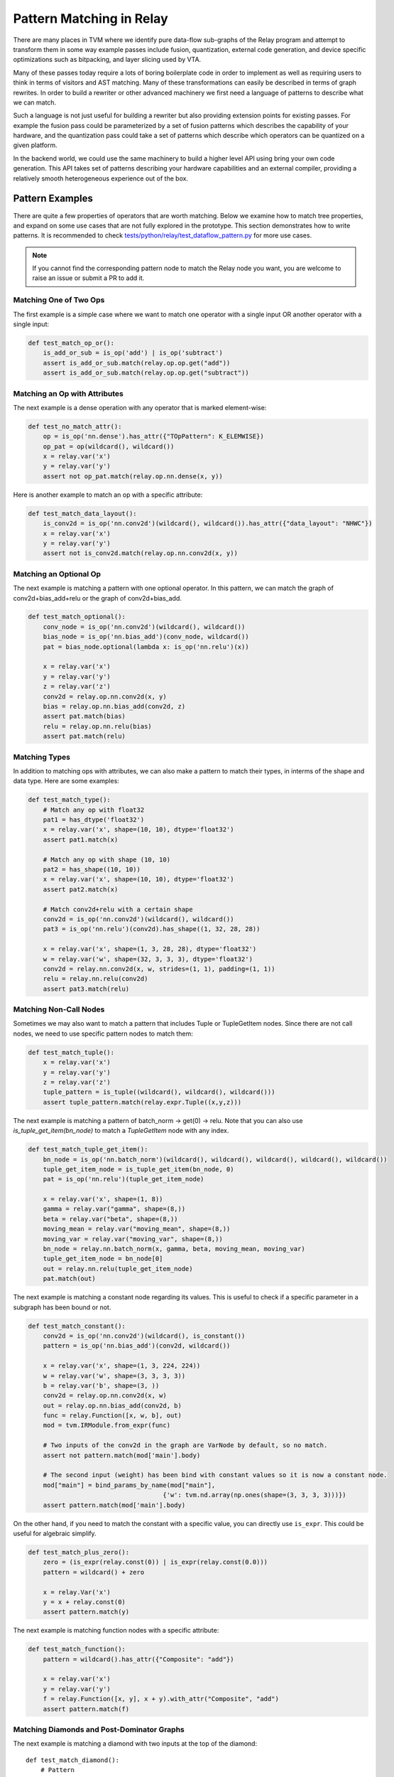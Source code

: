 ..  Licensed to the Apache Software Foundation (ASF) under one
    or more contributor license agreements.  See the NOTICE file
    distributed with this work for additional information
    regarding copyright ownership.  The ASF licenses this file
    to you under the Apache License, Version 2.0 (the
    "License"); you may not use this file except in compliance
    with the License.  You may obtain a copy of the License at

..    http://www.apache.org/licenses/LICENSE-2.0

..  Unless required by applicable law or agreed to in writing,
    software distributed under the License is distributed on an
    "AS IS" BASIS, WITHOUT WARRANTIES OR CONDITIONS OF ANY
    KIND, either express or implied.  See the License for the
    specific language governing permissions and limitations
    under the License.


=========================
Pattern Matching in Relay
=========================

There are many places in TVM where we identify pure data-flow sub-graphs of the Relay program and attempt to transform them in some way example passes include fusion, quantization, external code generation, and device specific optimizations such as bitpacking, and layer slicing used by VTA.

Many of these passes today require a lots of boring boilerplate code in order to implement as well as requiring users to think in terms of visitors and AST matching. Many of these transformations can easily be described in terms of graph rewrites. In order to build a rewriter or other advanced machinery we first need a language of patterns to describe what we can match.

Such a language is not just useful for building a rewriter but also providing extension points for existing passes. For example the fusion pass could be parameterized by a set of fusion patterns which describes the capability of your hardware, and the quantization pass could take a set of patterns which describe which operators can be quantized on a given platform.

In the backend world, we could use the same machinery to build a higher level API using bring your own code generation. This API takes set of patterns describing your hardware capabilities and an external compiler, providing a relatively smooth heterogeneous experience out of the box.

Pattern Examples
================

There are quite a few properties of operators that are worth matching. Below we examine how to match tree properties, and expand on some use cases that are not fully explored in the prototype. This section
demonstrates how to write patterns. It is recommended to check `tests/python/relay/test_dataflow_pattern.py`_
for more use cases.

.. _tests/python/relay/test_dataflow_pattern.py: https://github.com/apache/incubator-tvm/blob/main/tests/python/relay/test_dataflow_pattern.py

.. note::

    If you cannot find the corresponding pattern node to match the Relay node you want,
    you are welcome to raise an issue or submit a PR to add it.

Matching One of Two Ops
***********************

The first example is a simple case where we want to match one operator with a single input OR
another operator with a single input:

.. code-block:: python

    def test_match_op_or():
        is_add_or_sub = is_op('add') | is_op('subtract')
        assert is_add_or_sub.match(relay.op.op.get("add"))
        assert is_add_or_sub.match(relay.op.op.get("subtract"))


Matching an Op with Attributes
******************************

The next example is a dense operation with any operator that is marked element-wise:

.. code-block:: python

    def test_no_match_attr():
        op = is_op('nn.dense').has_attr({"TOpPattern": K_ELEMWISE})
        op_pat = op(wildcard(), wildcard())
        x = relay.var('x')
        y = relay.var('y')
        assert not op_pat.match(relay.op.nn.dense(x, y))

Here is another example to match an op with a specific attribute:

.. code-block:: python

    def test_match_data_layout():
        is_conv2d = is_op('nn.conv2d')(wildcard(), wildcard()).has_attr({"data_layout": "NHWC"})
        x = relay.var('x')
        y = relay.var('y')
        assert not is_conv2d.match(relay.op.nn.conv2d(x, y))


Matching an Optional Op
***********************

The next example is matching a pattern with one optional operator. In this pattern,
we can match the graph of conv2d+bias_add+relu or the graph of conv2d+bias_add.

.. code-block:: python

    def test_match_optional():
        conv_node = is_op('nn.conv2d')(wildcard(), wildcard())
        bias_node = is_op('nn.bias_add')(conv_node, wildcard())
        pat = bias_node.optional(lambda x: is_op('nn.relu')(x))

        x = relay.var('x')
        y = relay.var('y')
        z = relay.var('z')
        conv2d = relay.op.nn.conv2d(x, y)
        bias = relay.op.nn.bias_add(conv2d, z)
        assert pat.match(bias)
        relu = relay.op.nn.relu(bias)
        assert pat.match(relu)


Matching Types
**************

In addition to matching ops with attributes, we can also make a pattern to match their types, in interms of the shape and data type. Here are some examples:

.. code-block:: python

    def test_match_type():
        # Match any op with float32
        pat1 = has_dtype('float32')
        x = relay.var('x', shape=(10, 10), dtype='float32')
        assert pat1.match(x)

        # Match any op with shape (10, 10)
        pat2 = has_shape((10, 10))
        x = relay.var('x', shape=(10, 10), dtype='float32')
        assert pat2.match(x)

        # Match conv2d+relu with a certain shape
        conv2d = is_op('nn.conv2d')(wildcard(), wildcard())
        pat3 = is_op('nn.relu')(conv2d).has_shape((1, 32, 28, 28))

        x = relay.var('x', shape=(1, 3, 28, 28), dtype='float32')
        w = relay.var('w', shape=(32, 3, 3, 3), dtype='float32')
        conv2d = relay.nn.conv2d(x, w, strides=(1, 1), padding=(1, 1))
        relu = relay.nn.relu(conv2d)
        assert pat3.match(relu)


Matching Non-Call Nodes
***********************

Sometimes we may also want to match a pattern that includes Tuple or TupleGetItem nodes.
Since there are not call nodes, we need to use specific pattern nodes to match them:

.. code-block:: python

    def test_match_tuple():
        x = relay.var('x')
        y = relay.var('y')
        z = relay.var('z')
        tuple_pattern = is_tuple((wildcard(), wildcard(), wildcard()))
        assert tuple_pattern.match(relay.expr.Tuple((x,y,z)))

The next example is matching a pattern of batch_norm -> get(0) -> relu. Note that you can also use `is_tuple_get_item(bn_node)` to match a `TupleGetItem` node with any index.

.. code-block:: python

    def test_match_tuple_get_item():
        bn_node = is_op('nn.batch_norm')(wildcard(), wildcard(), wildcard(), wildcard(), wildcard())
        tuple_get_item_node = is_tuple_get_item(bn_node, 0)
        pat = is_op('nn.relu')(tuple_get_item_node)

        x = relay.var('x', shape=(1, 8))
        gamma = relay.var("gamma", shape=(8,))
        beta = relay.var("beta", shape=(8,))
        moving_mean = relay.var("moving_mean", shape=(8,))
        moving_var = relay.var("moving_var", shape=(8,))
        bn_node = relay.nn.batch_norm(x, gamma, beta, moving_mean, moving_var)
        tuple_get_item_node = bn_node[0]
        out = relay.nn.relu(tuple_get_item_node)
        pat.match(out)

The next example is matching a constant node regarding its values. This is useful to check
if a specific parameter in a subgraph has been bound or not.

.. code-block:: python

    def test_match_constant():
        conv2d = is_op('nn.conv2d')(wildcard(), is_constant())
        pattern = is_op('nn.bias_add')(conv2d, wildcard())

        x = relay.var('x', shape=(1, 3, 224, 224))
        w = relay.var('w', shape=(3, 3, 3, 3))
        b = relay.var('b', shape=(3, ))
        conv2d = relay.op.nn.conv2d(x, w)
        out = relay.op.nn.bias_add(conv2d, b)
        func = relay.Function([x, w, b], out)
        mod = tvm.IRModule.from_expr(func)

        # Two inputs of the conv2d in the graph are VarNode by default, so no match.
        assert not pattern.match(mod['main'].body)

        # The second input (weight) has been bind with constant values so it is now a constant node.
        mod["main"] = bind_params_by_name(mod["main"],
                                        {'w': tvm.nd.array(np.ones(shape=(3, 3, 3, 3)))})
        assert pattern.match(mod['main'].body)

On the other hand, if you need to match the constant with a specific value, you can directly
use ``is_expr``. This could be useful for algebraic simplify.

.. code-block:: python

    def test_match_plus_zero():
        zero = (is_expr(relay.const(0)) | is_expr(relay.const(0.0)))
        pattern = wildcard() + zero

        x = relay.Var('x')
        y = x + relay.const(0)
        assert pattern.match(y)

The next example is matching function nodes with a specific attribute:

.. code-block:: python

    def test_match_function():
        pattern = wildcard().has_attr({"Composite": "add"})

        x = relay.var('x')
        y = relay.var('y')
        f = relay.Function([x, y], x + y).with_attr("Composite", "add")
        assert pattern.match(f)


Matching Diamonds and Post-Dominator Graphs
*******************************************

The next example is matching a diamond with two inputs at the top of the diamond::

    def test_match_diamond():
        # Pattern
        is_conv2d = is_op('nn.conv2d')(is_var(), is_var())
        path1 = is_op('nn.relu')(is_conv2d)
        path2 = is_op('nn.leaky_relu')(is_conv2d)
        diamond = is_op('add')(path1, path2)

        # Expr
        inp = relay.var('input')
        weight = relay.var('weight')
        conv2d = relay.op.nn.conv2d(inp, weight)
        relu = relay.op.nn.relu(conv2d)
        leaky_relu = relay.op.nn.leaky_relu(conv2d, alpha=0)
        out = relu + leaky_relu

        # Check
        assert diamond.match(out)

The final example is matching diamonds with a post-dominator relationship. We embed dominator analysis as type of matching in the pattern language in order to allow for pattern matching with unknown topology. This is important because we want to be able to use the language to describe fuse patterns, like elementwise operations followed by a conv2d::

    def test_match_dom_diamond():
        # Pattern
        is_conv2d = is_op('nn.conv2d')(is_var(), is_var())
        reduction = is_op('add')(wildcard(), wildcard())
        diamond = dominates(is_conv2d, is_elemwise, reduction)

        # Expr
        inp = relay.var('input')
        weight = relay.var('weight')
        conv2d = relay.op.nn.conv2d(inp, weight)
        relu = relay.op.nn.relu(conv2d)
        leaky_relu = relay.op.nn.leaky_relu(conv2d, alpha=0)
        out = relu + leaky_relu

        # Check
        assert diamond.match(out)


Pattern Language Design
=======================

The pattern language proposed is designed to be a mirror of Relay's IR with additional support for common scenarios. The goal of the pattern language is to provide a regular-expression like capability for matching data-flow graphs and doing rewriting.

The high level design is to introduce a language of patterns for now we propose the language as::

    Pattern ::= expr
            | *
            | pattern(pattern1, ... patternN)
            | has_type(type)
            | has_dtype(type)
            | has_shape(shape)
            | has_attr(attrs)
            | is_var(name)
            | is_constant()
            | is_expr(expr)
            | is_op(op_name)
            | is_tuple()
            | is_tuple_get_item(pattern, index = None)
            | pattern1 `|` pattern2
            | dominates(parent_pattern, path_pattern, child_pattern)

The above language then provides a matching interface with both can select sub-graphs as well as verify that the graph does match the pattern.

Expression Pattern
******************

Match a literal expression.

Wildcard
********

Match any expression.

Type Pattern
************

Check that the expression matched by the nested pattern has a particular type.

DType Pattern
*************

Check that the expression matched by the nested pattern has a particular data type.

Shape Pattern
*************

Check that the expression matched by the nested pattern has a particular output shape.

Attribute Pattern
*****************

Check that the operator matched by the pattern has an attribute with a particular value.

Variable Pattern
****************

Check that the expression is a relay Variable, and optional provide a name to match to the Variable name.


Alternate
*********

Either match the first pattern or the second pattern.

Domination
**********

Match child pattern, find a match for the parent pattern, insuring that the child ultimately dominates the parrent (i.e., no nodes outside the pattern use outputs of the parent), and that ever node betwen the child and the pattern matches the path pattern.

Applications
============

The pattern language provides not only the pattern matching but also pattern processing.
Here we introduce two pattern processing approaches and provide some examples.

Pattern Rewriting
*****************

If you would like to replace the matched pattern with another subgraph, you can leverage
the ``rewrite`` transformation. Here is an example of rewriting a series of arithmetic operators
with a single batch_norm op:

.. code-block:: python

    class BatchnormCallback(DFPatternCallback):
        # A callback class to rewrite the matched pattern to a batch_norm op.
        def __init__(self):
            self.x = wildcard()
            self.var = wildcard()
            self.mean = wildcard()
            self.beta = wildcard()
            self.gamma = wildcard()
            self.eps = wildcard()

            self.pattern = self.gamma * (self.x - self.mean)/is_op("sqrt")(self.var + self.eps) + self.beta

        def callback(self, pre, post, node_map):
            x = node_map[self.x][0]
            var = node_map[self.var][0]
            mean = node_map[self.mean][0]
            beta = node_map[self.beta][0]
            gamma = node_map[self.gamma][0]
            eps = node_map[self.eps][0]
            return relay.op.nn.batch_norm(x, gamma, beta, mean, var, epsilon = eps.data.asnumpy().item())[0]

        # A graph of arithmetic operators that are functional equivalent to batch_norm.
        x = relay.var('x')
        var = relay.var('var')
        mean = relay.var('mean')
        beta = relay.var('beta')
        gamma = relay.var('gamma')
        BN = gamma * (x - mean)/relay.op.sqrt(var + relay.const(1e-5)) + beta

        from tvm.relay.dataflow_pattern import rewrite
        out = rewrite(BatchnormCallback(), BN)
        assert tvm.ir.structural_equal(out, relay.op.nn.batch_norm(x, gamma, beta, mean, var, epsilon = 1e-5)[0])

The function ``def callback(self, pre, post, node_map)`` will be invoked when the rewriter matches
``self.pattern``. ``node_map`` is a dictionary mapping from pattern nodes to matched nodes in the graph.

Pattern Partitioning
********************

If you would like to perform a more complex processing for matched subgraphs and you are not
satisfied with ``rewrite``, you may consider partitioning the matched subgraphs to a separate
Relay function and perform other processes to the function. Here we use ``pattern.partition``
to create a new Relay function for each matched subgraph. The functionality is similar to
the op fusion pass in TVM:

.. code-block:: python

    # A pattern matching conv2d+relu.
    pattern = is_op("nn.relu")(is_op("nn.conv2d")(wildcard(), wildcard()))

    # A graph.
    x = relay.var('input')
    w = relay.var('weight')
    conv2d = relay.op.nn.conv2d(x, w)
    relu = relay.op.nn.relu(conv2d)
    print('relu')
    # free_var %x: Tensor[(1, 3, 224, 224), float32]
    # free_var %w: Tensor[(3, 3, 3, 3), float32]
    # %0 = nn.conv2d(%x, %w, padding=[0, 0, 0, 0]) /* ty=Tensor[(1, 3, 222, 222), float32] */;
    # free_var %b: Tensor[(3), float32]
    # nn.bias_add(%0, %b) /* ty=Tensor[(1, 3, 222, 222), float32] */

    # After partition.
    print(pattern.partition(relu))
    # free_var %x: Tensor[(1, 3, 224, 224), float32]
    # free_var %w: Tensor[(3, 3, 3, 3), float32]
    # free_var %b: Tensor[(3), float32]
    # %1 = fn (%FunctionVar_0_0, %FunctionVar_0_1,
    #          %FunctionVar_0_2, PartitionedFromPattern="nn.conv2d_nn.bias_add_") {
    #   %0 = nn.conv2d(%FunctionVar_0_0, %FunctionVar_0_1, padding=[0, 0, 0, 0]);
    #   nn.bias_add(%0, %FunctionVar_0_2)
    # };
    # %1(%x, %w, %b)

Note that you can also specify the attributes for the created functions:

.. code-block:: python

    print(pattern.partition(relu, {'Composite': 'one_layer'}))
    # free_var %x: Tensor[(1, 3, 224, 224), float32]
    # free_var %w: Tensor[(3, 3, 3, 3), float32]
    # free_var %b: Tensor[(3), float32]
    # %1 = fn (%FunctionVar_0_0, %FunctionVar_0_1,
    #          %FunctionVar_0_2, Composite="one_layer",
    #                            PartitionedFromPattern="nn.conv2d_nn.bias_add_") {
    #   %0 = nn.conv2d(%FunctionVar_0_0, %FunctionVar_0_1, padding=[0, 0, 0, 0]);
    #   nn.bias_add(%0, %FunctionVar_0_2)
    # };
    # %1(%x, %w, %b)

If you need a customized checking function that cannot be specified using pattern language,
you can specify ``check`` function when partitioning. The following example demonstrates a
case that checks input data layout of a subgraph:

.. code-block:: python

    def check(pre):
        conv = pre.args[0]
        return (conv.attrs.data_layout == "NCHW") and bool(conv.checked_type.shape[0] == 1)

    pattern.partition(relu, check=check)

In this example, we check if the first argument of the matched subgraph (i.e., ``pre.args[0]``)
has data layout "NCHW" and if its batch size is 1. This feature is useful if the conditions
of matching a pattern cannot be verified by analyzing the pattern itself.
